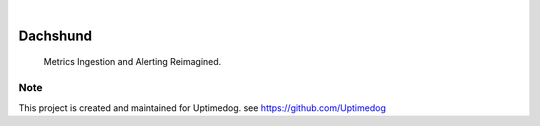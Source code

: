 .. image:: https://img.shields.io/pypi/v/Dachshund.svg
    :alt: PyPI-Server
    :target: https://pypi.org/project/Dachshund/
.. image:: https://github.com/Uptimedog/Dachshund/actions/workflows/ci.yml/badge.svg
    :alt: Build Status
    :target: https://github.com/Uptimedog/Dachshund/actions/workflows/ci.yml

|

========
Dachshund
========

    Metrics Ingestion and Alerting Reimagined.


Note
====

This project is created and maintained for Uptimedog. see https://github.com/Uptimedog
